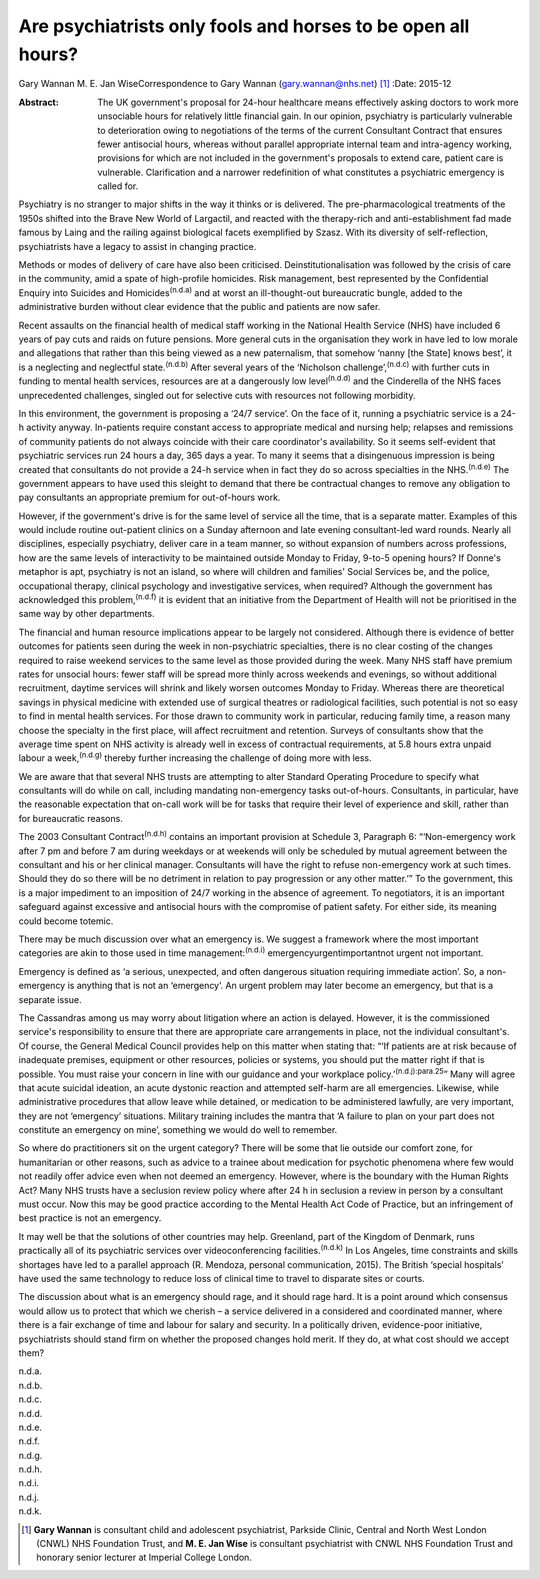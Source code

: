 =============================================================
Are psychiatrists only fools and horses to be open all hours?
=============================================================

Gary Wannan
M. E. Jan WiseCorrespondence to Gary Wannan (gary.wannan@nhs.net)  [1]_
:Date: 2015-12

:Abstract:
   The UK government's proposal for 24-hour healthcare means effectively
   asking doctors to work more unsociable hours for relatively little
   financial gain. In our opinion, psychiatry is particularly vulnerable
   to deterioration owing to negotiations of the terms of the current
   Consultant Contract that ensures fewer antisocial hours, whereas
   without parallel appropriate internal team and intra-agency working,
   provisions for which are not included in the government's proposals
   to extend care, patient care is vulnerable. Clarification and a
   narrower redefinition of what constitutes a psychiatric emergency is
   called for.


.. contents::
   :depth: 3
..

Psychiatry is no stranger to major shifts in the way it thinks or is
delivered. The pre-pharmacological treatments of the 1950s shifted into
the Brave New World of Largactil, and reacted with the therapy-rich and
anti-establishment fad made famous by Laing and the railing against
biological facets exemplified by Szasz. With its diversity of
self-reflection, psychiatrists have a legacy to assist in changing
practice.

Methods or modes of delivery of care have also been criticised.
Deinstitutionalisation was followed by the crisis of care in the
community, amid a spate of high-profile homicides. Risk management, best
represented by the Confidential Enquiry into Suicides and
Homicides\ :sup:`(n.d.a)` and at worst an ill-thought-out bureaucratic
bungle, added to the administrative burden without clear evidence that
the public and patients are now safer.

Recent assaults on the financial health of medical staff working in the
National Health Service (NHS) have included 6 years of pay cuts and
raids on future pensions. More general cuts in the organisation they
work in have led to low morale and allegations that rather than this
being viewed as a new paternalism, that somehow ‘nanny [the State] knows
best’, it is a neglecting and neglectful state.\ :sup:`(n.d.b)` After
several years of the ‘Nicholson challenge’,\ :sup:`(n.d.c)` with further
cuts in funding to mental health services, resources are at a
dangerously low level\ :sup:`(n.d.d)` and the Cinderella of the NHS
faces unprecedented challenges, singled out for selective cuts with
resources not following morbidity.

In this environment, the government is proposing a ‘24/7 service’. On
the face of it, running a psychiatric service is a 24-h activity anyway.
In-patients require constant access to appropriate medical and nursing
help; relapses and remissions of community patients do not always
coincide with their care coordinator's availability. So it seems
self-evident that psychiatric services run 24 hours a day, 365 days a
year. To many it seems that a disingenuous impression is being created
that consultants do not provide a 24-h service when in fact they do so
across specialties in the NHS.\ :sup:`(n.d.e)` The government appears to
have used this sleight to demand that there be contractual changes to
remove any obligation to pay consultants an appropriate premium for
out-of-hours work.

However, if the government's drive is for the same level of service all
the time, that is a separate matter. Examples of this would include
routine out-patient clinics on a Sunday afternoon and late evening
consultant-led ward rounds. Nearly all disciplines, especially
psychiatry, deliver care in a team manner, so without expansion of
numbers across professions, how are the same levels of interactivity to
be maintained outside Monday to Friday, 9-to-5 opening hours? If Donne's
metaphor is apt, psychiatry is not an island, so where will children and
families' Social Services be, and the police, occupational therapy,
clinical psychology and investigative services, when required? Although
the government has acknowledged this problem,\ :sup:`(n.d.f)` it is
evident that an initiative from the Department of Health will not be
prioritised in the same way by other departments.

The financial and human resource implications appear to be largely not
considered. Although there is evidence of better outcomes for patients
seen during the week in non-psychiatric specialties, there is no clear
costing of the changes required to raise weekend services to the same
level as those provided during the week. Many NHS staff have premium
rates for unsocial hours: fewer staff will be spread more thinly across
weekends and evenings, so without additional recruitment, daytime
services will shrink and likely worsen outcomes Monday to Friday.
Whereas there are theoretical savings in physical medicine with extended
use of surgical theatres or radiological facilities, such potential is
not so easy to find in mental health services. For those drawn to
community work in particular, reducing family time, a reason many choose
the specialty in the first place, will affect recruitment and retention.
Surveys of consultants show that the average time spent on NHS activity
is already well in excess of contractual requirements, at 5.8 hours
extra unpaid labour a week,\ :sup:`(n.d.g)` thereby further increasing
the challenge of doing more with less.

We are aware that that several NHS trusts are attempting to alter
Standard Operating Procedure to specify what consultants will do while
on call, including mandating non-emergency tasks out-of-hours.
Consultants, in particular, have the reasonable expectation that on-call
work will be for tasks that require their level of experience and skill,
rather than for bureaucratic reasons.

The 2003 Consultant Contract\ :sup:`(n.d.h)` contains an important
provision at Schedule 3, Paragraph 6: “‘Non-emergency work after 7 pm
and before 7 am during weekdays or at weekends will only be scheduled by
mutual agreement between the consultant and his or her clinical manager.
Consultants will have the right to refuse non-emergency work at such
times. Should they do so there will be no detriment in relation to pay
progression or any other matter.’” To the government, this is a major
impediment to an imposition of 24/7 working in the absence of agreement.
To negotiators, it is an important safeguard against excessive and
antisocial hours with the compromise of patient safety. For either side,
its meaning could become totemic.

There may be much discussion over what an emergency is. We suggest a
framework where the most important categories are akin to those used in
time management::sup:`(n.d.i)` emergencyurgentimportantnot urgent not
important.

Emergency is defined as ‘a serious, unexpected, and often dangerous
situation requiring immediate action’. So, a non-emergency is anything
that is not an ‘emergency’. An urgent problem may later become an
emergency, but that is a separate issue.

The Cassandras among us may worry about litigation where an action is
delayed. However, it is the commissioned service's responsibility to
ensure that there are appropriate care arrangements in place, not the
individual consultant's. Of course, the General Medical Council provides
help on this matter when stating that: “‘If patients are at risk because
of inadequate premises, equipment or other resources, policies or
systems, you should put the matter right if that is possible. You must
raise your concern in line with our guidance and your workplace
policy.’\ :sup:`(n.d.j):para.25`” Many will agree that acute suicidal
ideation, an acute dystonic reaction and attempted self-harm are all
emergencies. Likewise, while administrative procedures that allow leave
while detained, or medication to be administered lawfully, are very
important, they are not ‘emergency’ situations. Military training
includes the mantra that ‘A failure to plan on your part does not
constitute an emergency on mine’, something we would do well to
remember.

So where do practitioners sit on the urgent category? There will be some
that lie outside our comfort zone, for humanitarian or other reasons,
such as advice to a trainee about medication for psychotic phenomena
where few would not readily offer advice even when not deemed an
emergency. However, where is the boundary with the Human Rights Act?
Many NHS trusts have a seclusion review policy where after 24 h in
seclusion a review in person by a consultant must occur. Now this may be
good practice according to the Mental Health Act Code of Practice, but
an infringement of best practice is not an emergency.

It may well be that the solutions of other countries may help.
Greenland, part of the Kingdom of Denmark, runs practically all of its
psychiatric services over videoconferencing facilities.\ :sup:`(n.d.k)`
In Los Angeles, time constraints and skills shortages have led to a
parallel approach (R. Mendoza, personal communication, 2015). The
British ‘special hospitals’ have used the same technology to reduce loss
of clinical time to travel to disparate sites or courts.

The discussion about what is an emergency should rage, and it should
rage hard. It is a point around which consensus would allow us to
protect that which we cherish – a service delivered in a considered and
coordinated manner, where there is a fair exchange of time and labour
for salary and security. In a politically driven, evidence-poor
initiative, psychiatrists should stand firm on whether the proposed
changes hold merit. If they do, at what cost should we accept them?

.. container:: references csl-bib-body hanging-indent
   :name: refs

   .. container:: csl-entry
      :name: ref-R1

      n.d.a.

   .. container:: csl-entry
      :name: ref-R2

      n.d.b.

   .. container:: csl-entry
      :name: ref-R3

      n.d.c.

   .. container:: csl-entry
      :name: ref-R4

      n.d.d.

   .. container:: csl-entry
      :name: ref-R5

      n.d.e.

   .. container:: csl-entry
      :name: ref-R6

      n.d.f.

   .. container:: csl-entry
      :name: ref-R7

      n.d.g.

   .. container:: csl-entry
      :name: ref-R8

      n.d.h.

   .. container:: csl-entry
      :name: ref-R9

      n.d.i.

   .. container:: csl-entry
      :name: ref-R10

      n.d.j.

   .. container:: csl-entry
      :name: ref-R11

      n.d.k.

.. [1]
   **Gary Wannan** is consultant child and adolescent psychiatrist,
   Parkside Clinic, Central and North West London (CNWL) NHS Foundation
   Trust, and **M. E. Jan Wise** is consultant psychiatrist with CNWL
   NHS Foundation Trust and honorary senior lecturer at Imperial College
   London.
